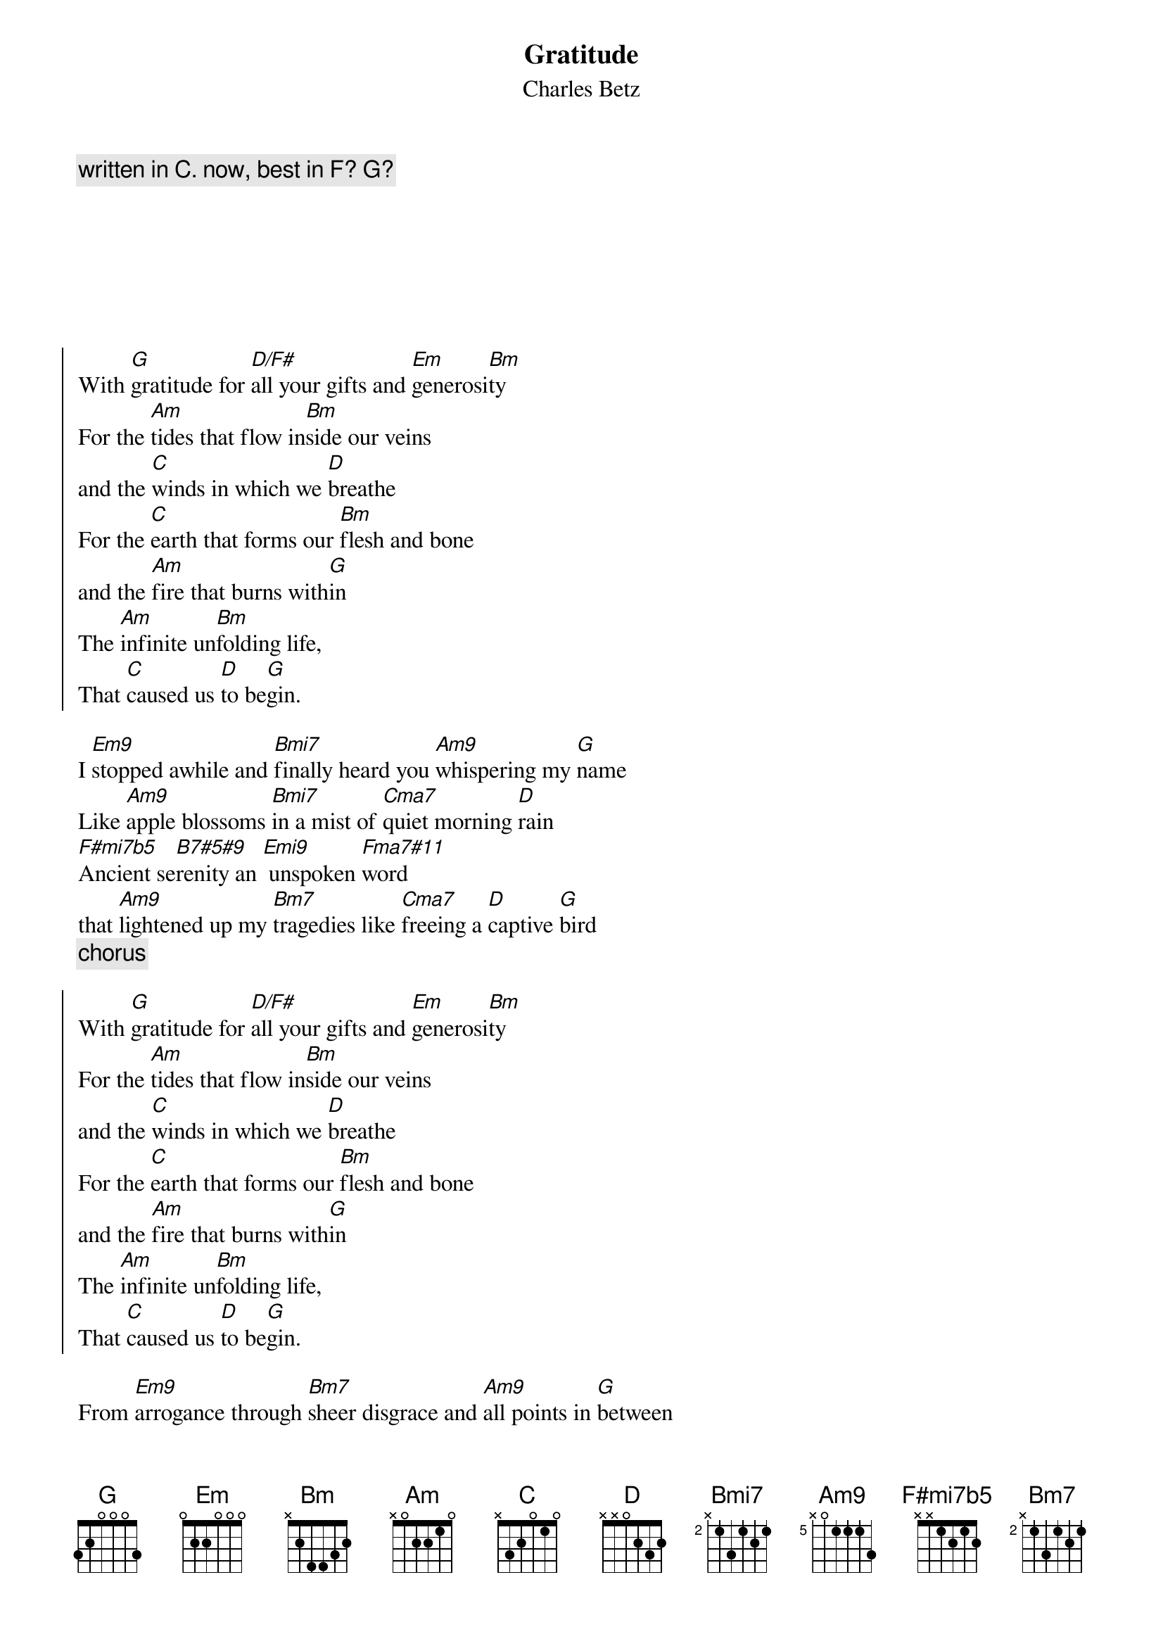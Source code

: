 {t:Gratitude}
{st:Charles Betz}
{time:4:03}
{c:written in C. now, best in F? G?}
{tag: char-main}
{tag: char-orig}







{soc}
With [G]gratitude for [D/F#]all your gifts and [Em]generosi[Bm]ty
For the [Am]tides that flow in[Bm]side our veins 
and the [C]winds in which we [D]breathe
For the [C]earth that forms our [Bm]flesh and bone
and the [Am]fire that burns with[G]in
The [Am]infinite un[Bm]folding life,
That [C]caused us [D]to be[G]gin.
{eoc}

I [Em9]stopped awhile and [Bmi7]finally heard you [Am9]whispering my [G]name
Like [Am9]apple blossoms [Bmi7]in a mist of [Cma7]quiet morning [D]rain
[F#mi7b5]Ancient se[B7#5#9]renity an [Emi9] unspoken [Fma7#11]word
that [Am9]lightened up my [Bm7]tragedies like [Cma7]freeing a [D]captive [G]bird
{c:chorus}

{soc}
With [G]gratitude for [D/F#]all your gifts and [Em]generosi[Bm]ty
For the [Am]tides that flow in[Bm]side our veins 
and the [C]winds in which we [D]breathe
For the [C]earth that forms our [Bm]flesh and bone
and the [Am]fire that burns with[G]in
The [Am]infinite un[Bm]folding life,
That [C]caused us [D]to be[G]gin.
{eoc}

From [Em9]arrogance through [Bm7]sheer disgrace and [Am9]all points in [G]between
My [Am9]conscience has en[Bm7]dured the pain of [C]misdirected [D]dreams
[F#mi7b5]Tell me a[B7#5#9]gain again what [Emi9]blessings I have [Fma7#11]found
in [Am9]trouble’s time of [Bm7]teaching me to [Cma7]stand on [D]hallowed [G]ground
{c:chorus}


In [Em9]time I weave a [Bm7]silken thread through [Am9]living tapes[G]try
To [Am9]reconcile my [Bm7]passing fate with [C]who I want to [D]be
You [F#mi7b5]hold my e[B7#5#9]ternity with [Emi9]gentle strength of [Fma7#11]hand
And [Am9]guide my footsteps [Bm7]on the way to the [Cma7]rendez[D]vous we’ve [G]planned.

{c:chorus last}
{soc}
With [G]gratitude for [D/F#]all your gifts and [Em]generosi[Bm]ty
For the [Am]tides that flow in[Bm]side our veins 
and the [C]winds in which we [D]breathe
For the [C]earth that forms our [Bm]flesh and bone
and the [Am]fire that burns with[G]in
The [Am]infinite un[Bm]folding life,
{c: double length}
That [C]caused... us... [D]to be[Eb/G]gin[F/A][G/B].


